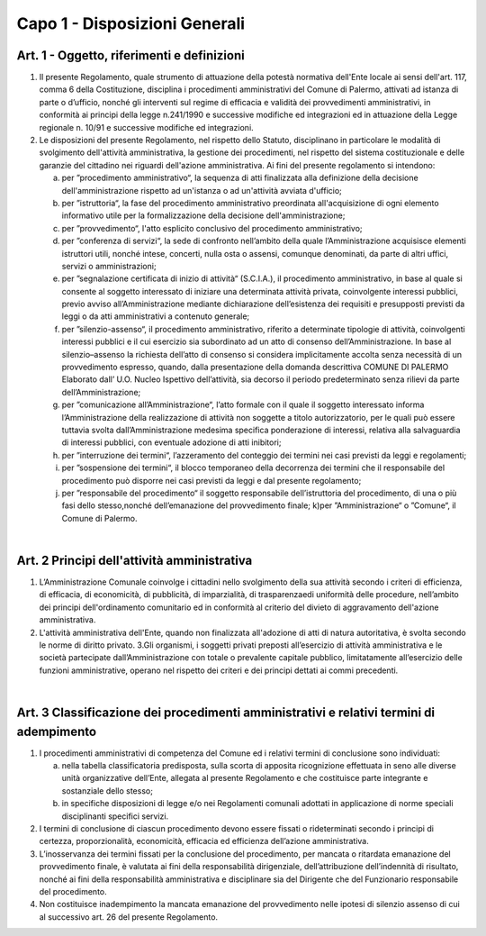 =================
Capo 1 - Disposizioni Generali
=================

Art. 1 - Oggetto, riferimenti e definizioni
-------------------------------------------

1. Il   presente   Regolamento,   quale   strumento   di   attuazione   della   potestà   normativa   dell'Ente  locale  ai  sensi  dell'art.  117,  comma  6  della  Costituzione,  disciplina  i  procedimenti  amministrativi del Comune  di  Palermo, attivati ad istanza di parte o d’ufficio, nonché gli interventi  sul  regime  di  efficacia  e  validità  dei  provvedimenti  amministrativi,  in  conformità  ai  principi  della  legge  n.241/1990  e  successive  modifiche  ed  integrazioni  ed  in  attuazione della Legge regionale n. 10/91 e successive modifiche ed integrazioni. 

2. Le  disposizioni  del  presente  Regolamento,  nel  rispetto  dello  Statuto,  disciplinano  in  particolare  le   modalità  di  svolgimento  dell'attività  amministrativa,  la  gestione  dei  procedimenti, nel rispetto del sistema costituzionale e delle garanzie del cittadino nei riguardi dell'azione amministrativa. Ai fini del presente regolamento si intendono: 

   a) per ”procedimento amministrativo“, la sequenza di atti finalizzata alla definizione della decisione   dell'amministrazione rispetto ad   un'istanza   o   ad   un'attività   avviata   d'ufficio; 
   
   b) per ”istruttoria“,    la    fase    del    procedimento amministrativo    preordinata    all'acquisizione  di  ogni  elemento  informativo  utile  per  la  formalizzazione  della  decisione dell'amministrazione; 
   
   c) per ”provvedimento“, l'atto esplicito conclusivo del procedimento amministrativo; 
   
   d) per ”conferenza   di   servizi“,   la   sede   di   confronto   nell’ambito   della   quale   l’Amministrazione  acquisisce  elementi  istruttori  utili,  nonché  intese,  concerti,  nulla  osta o assensi, comunque denominati, da parte di altri uffici, servizi o amministrazioni; 
   
   e) per ”segnalazione   certificata   di   inizio   di   attività“   (S.C.I.A.),   il   procedimento   amministrativo,  in  base  al  quale  si  consente  al  soggetto  interessato  di  iniziare  una  determinata    attività    privata,    coinvolgente    interessi    pubblici,    previo    avviso    all’Amministrazione  mediante  dichiarazione  dell’esistenza  dei  requisiti  e  presupposti  previsti da leggi o da atti amministrativi a contenuto generale;  
   
   f) per   ”silenzio-assenso“,   il   procedimento   amministrativo,   riferito   a   determinate   tipologie di attività, coinvolgenti interessi pubblici e il cui esercizio sia subordinato ad un  atto  di  consenso  dell’Amministrazione.  In  base  al  silenzio–assenso  la  richiesta  dell’atto  di  consenso  si  considera  implicitamente  accolta  senza  necessità  di  un  provvedimento   espresso,   quando,   dalla   presentazione   della   domanda   descrittiva COMUNE DI PALERMO Elaborato dall’ U.O. Nucleo Ispettivo dell’attività,    sia    decorso    il    periodo    predeterminato    senza    rilievi    da    parte    dell’Amministrazione; 
   
   g) per ”comunicazione  all’Amministrazione“,  l’atto  formale  con  il  quale  il  soggetto  interessato  informa  l’Amministrazione  della  realizzazione  di  attività  non  soggette  a  titolo  autorizzatorio,  per  le  quali  può  essere  tuttavia  svolta  dall’Amministrazione  medesima  specifica  ponderazione  di  interessi,  relativa  alla  salvaguardia  di  interessi  pubblici, con eventuale adozione di atti inibitori; 
   
   h) per ”interruzione  dei  termini“,  l’azzeramento  del  conteggio  dei  termini  nei  casi  previsti da leggi e regolamenti; 
   
   i) per ”sospensione  dei  termini“,  il  blocco  temporaneo  della  decorrenza  dei  termini  che  il  responsabile  del  procedimento  può  disporre  nei  casi  previsti  da  leggi  e  dal  presente regolamento; 
   
   j) per ”responsabile  del  procedimento“  il  soggetto  responsabile  dell’istruttoria  del  procedimento,    di    una    o    più    fasi    dello    stesso,nonché    dell’emanazione    del    provvedimento finale; k)per ”Amministrazione“ o ”Comune“, il Comune di Palermo. 
   
|

Art. 2   Principi dell'attività amministrativa
----------------------------------------------

1. L’Amministrazione Comunale coinvolge i cittadini nello svolgimento della sua attività secondo i criteri di efficienza, di efficacia, di economicità, di pubblicità, di imparzialità, di trasparenzaedi  uniformità  delle  procedure,  nell’ambito  dei  principi  dell'ordinamento  comunitario  ed  in conformità al criterio del divieto di aggravamento dell'azione amministrativa. 

2. L'attività  amministrativa  dell'Ente,  quando  non  finalizzata  all'adozione  di  atti  di  natura  autoritativa, è svolta secondo le norme di diritto privato. 3.Gli organismi, i soggetti privati preposti all’esercizio di attività amministrativa e le società partecipate dall’Amministrazione con totale o prevalente capitale pubblico, limitatamente  all’esercizio  delle  funzioni  amministrative,  operano  nel  rispetto  dei  criteri e dei principi dettati ai commi precedenti.

|

Art. 3   Classificazione dei procedimenti amministrativi e relativi termini di adempimento
-------------------------------------------------------------------------------------------

1. I procedimenti amministrativi di competenza del Comune ed i relativi termini di conclusione sono individuati:

   a) nella  tabella  classificatoria predisposta, sulla scorta di  apposita ricognizione effettuata in seno alle diverse unità organizzative dell’Ente, allegata al presente Regolamento e che costituisce parte integrante e sostanziale dello stesso; 
   
   b) in  specifiche  disposizioni di legge  e/o  nei Regolamenti comunali adottati in applicazione di norme speciali disciplinanti specifici servizi. 
   
2. I termini  di  conclusione  di  ciascun  procedimento  devono  essere  fissati  o  rideterminati secondo i principi di certezza, proporzionalità, economicità, efficacia ed efficienza dell’azione amministrativa. 

3. L’inosservanza  dei  termini fissati  per  la  conclusione  del  procedimento,  per  mancata  o  ritardata  emanazione  del  provvedimento  finale, è valutata  ai  fini  della  responsabilità  dirigenziale,  dell’attribuzione  dell’indennità  di  risultato,  nonché  ai  fini  della  responsabilità amministrativa e disciplinare  sia del Dirigente che del Funzionario responsabile del procedimento. 

4. Non  costituisce inadempimento la mancata emanazione del provvedimento  nelle   ipotesi di silenzio assenso di cui al successivo art. 26 del presente Regolamento.  
